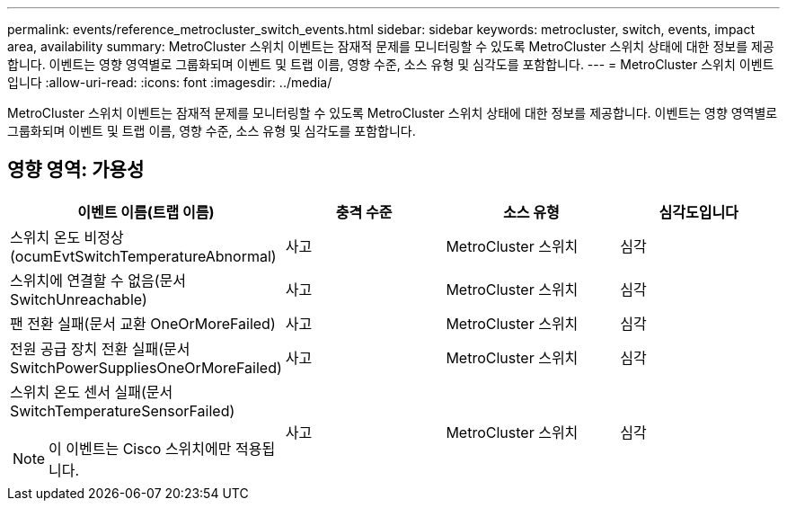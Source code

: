 ---
permalink: events/reference_metrocluster_switch_events.html 
sidebar: sidebar 
keywords: metrocluster, switch, events, impact area, availability 
summary: MetroCluster 스위치 이벤트는 잠재적 문제를 모니터링할 수 있도록 MetroCluster 스위치 상태에 대한 정보를 제공합니다. 이벤트는 영향 영역별로 그룹화되며 이벤트 및 트랩 이름, 영향 수준, 소스 유형 및 심각도를 포함합니다. 
---
= MetroCluster 스위치 이벤트입니다
:allow-uri-read: 
:icons: font
:imagesdir: ../media/


[role="lead"]
MetroCluster 스위치 이벤트는 잠재적 문제를 모니터링할 수 있도록 MetroCluster 스위치 상태에 대한 정보를 제공합니다. 이벤트는 영향 영역별로 그룹화되며 이벤트 및 트랩 이름, 영향 수준, 소스 유형 및 심각도를 포함합니다.



== 영향 영역: 가용성

|===
| 이벤트 이름(트랩 이름) | 충격 수준 | 소스 유형 | 심각도입니다 


 a| 
스위치 온도 비정상(ocumEvtSwitchTemperatureAbnormal)
 a| 
사고
 a| 
MetroCluster 스위치
 a| 
심각



 a| 
스위치에 연결할 수 없음(문서 SwitchUnreachable)
 a| 
사고
 a| 
MetroCluster 스위치
 a| 
심각



 a| 
팬 전환 실패(문서 교환 OneOrMoreFailed)
 a| 
사고
 a| 
MetroCluster 스위치
 a| 
심각



 a| 
전원 공급 장치 전환 실패(문서 SwitchPowerSuppliesOneOrMoreFailed)
 a| 
사고
 a| 
MetroCluster 스위치
 a| 
심각



 a| 
스위치 온도 센서 실패(문서 SwitchTemperatureSensorFailed)

[NOTE]
====
이 이벤트는 Cisco 스위치에만 적용됩니다.

==== a| 
사고
 a| 
MetroCluster 스위치
 a| 
심각

|===